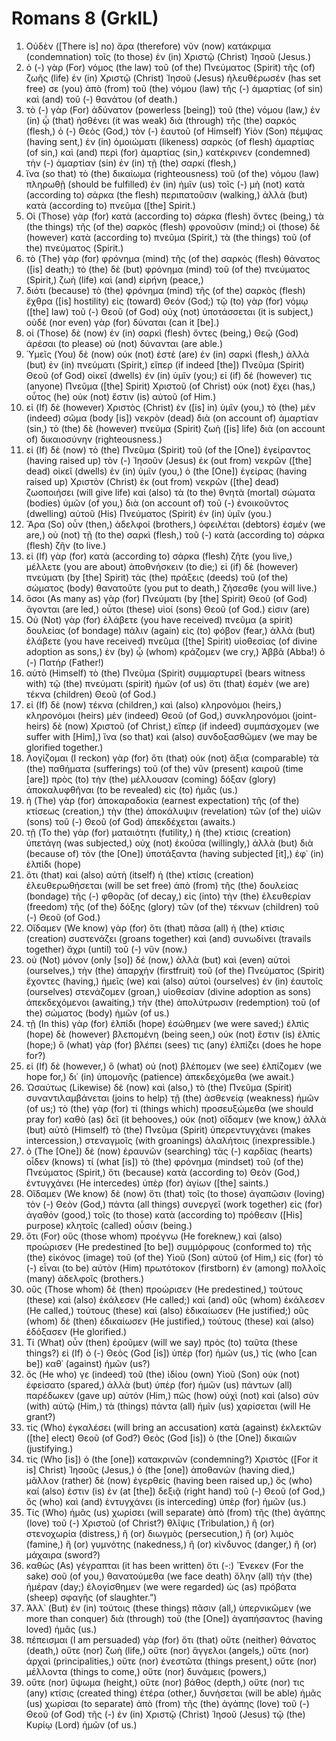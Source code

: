 * Romans 8 (GrkIL)
:PROPERTIES:
:ID: GrkIL/45-ROM08
:END:

1. Οὐδὲν ([There is] no) ἄρα (therefore) νῦν (now) κατάκριμα (condemnation) τοῖς (to those) ἐν (in) Χριστῷ (Christ) Ἰησοῦ (Jesus.)
2. ὁ (-) γὰρ (For) νόμος (the law) τοῦ (of the) Πνεύματος (Spirit) τῆς (of) ζωῆς (life) ἐν (in) Χριστῷ (Christ) Ἰησοῦ (Jesus) ἠλευθέρωσέν (has set free) σε (you) ἀπὸ (from) τοῦ (the) νόμου (law) τῆς (-) ἁμαρτίας (of sin) καὶ (and) τοῦ (-) θανάτου (of death.)
3. τὸ (-) γὰρ (For) ἀδύνατον (powerless [being]) τοῦ (the) νόμου (law,) ἐν (in) ᾧ (that) ἠσθένει (it was weak) διὰ (through) τῆς (the) σαρκός (flesh,) ὁ (-) Θεὸς (God,) τὸν (-) ἑαυτοῦ (of Himself) Υἱὸν (Son) πέμψας (having sent,) ἐν (in) ὁμοιώματι (likeness) σαρκὸς (of flesh) ἁμαρτίας (of sin,) καὶ (and) περὶ (for) ἁμαρτίας (sin,) κατέκρινεν (condemned) τὴν (-) ἁμαρτίαν (sin) ἐν (in) τῇ (the) σαρκί (flesh,)
4. ἵνα (so that) τὸ (the) δικαίωμα (righteousness) τοῦ (of the) νόμου (law) πληρωθῇ (should be fulfilled) ἐν (in) ἡμῖν (us) τοῖς (-) μὴ (not) κατὰ (according to) σάρκα (the flesh) περιπατοῦσιν (walking,) ἀλλὰ (but) κατὰ (according to) πνεῦμα ([the] Spirit.)
5. Οἱ (Those) γὰρ (for) κατὰ (according to) σάρκα (flesh) ὄντες (being,) τὰ (the things) τῆς (of the) σαρκὸς (flesh) φρονοῦσιν (mind;) οἱ (those) δὲ (however) κατὰ (according to) πνεῦμα (Spirit,) τὰ (the things) τοῦ (of the) πνεύματος (Spirit.)
6. τὸ (The) γὰρ (for) φρόνημα (mind) τῆς (of the) σαρκὸς (flesh) θάνατος ([is] death;) τὸ (the) δὲ (but) φρόνημα (mind) τοῦ (of the) πνεύματος (Spirit,) ζωὴ (life) καὶ (and) εἰρήνη (peace,)
7. διότι (because) τὸ (the) φρόνημα (mind) τῆς (of the) σαρκὸς (flesh) ἔχθρα ([is] hostility) εἰς (toward) Θεόν (God;) τῷ (to) γὰρ (for) νόμῳ ([the] law) τοῦ (-) Θεοῦ (of God) οὐχ (not) ὑποτάσσεται (it is subject,) οὐδὲ (nor even) γὰρ (for) δύναται (can it [be].)
8. οἱ (Those) δὲ (now) ἐν (in) σαρκὶ (flesh) ὄντες (being,) Θεῷ (God) ἀρέσαι (to please) οὐ (not) δύνανται (are able.)
9. Ὑμεῖς (You) δὲ (now) οὐκ (not) ἐστὲ (are) ἐν (in) σαρκὶ (flesh,) ἀλλὰ (but) ἐν (in) πνεύματι (Spirit,) εἴπερ (if indeed [the]) Πνεῦμα (Spirit) Θεοῦ (of God) οἰκεῖ (dwells) ἐν (in) ὑμῖν (you;) εἰ (if) δέ (however) τις (anyone) Πνεῦμα ([the] Spirit) Χριστοῦ (of Christ) οὐκ (not) ἔχει (has,) οὗτος (he) οὐκ (not) ἔστιν (is) αὐτοῦ (of Him.)
10. εἰ (If) δὲ (however) Χριστὸς (Christ) ἐν ([is] in) ὑμῖν (you,) τὸ (the) μὲν (indeed) σῶμα (body [is]) νεκρὸν (dead) διὰ (on account of) ἁμαρτίαν (sin,) τὸ (the) δὲ (however) πνεῦμα (Spirit) ζωὴ ([is] life) διὰ (on account of) δικαιοσύνην (righteousness.)
11. εἰ (If) δὲ (now) τὸ (the) Πνεῦμα (Spirit) τοῦ (of the [One]) ἐγείραντος (having raised up) τὸν (-) Ἰησοῦν (Jesus) ἐκ (out from) νεκρῶν ([the] dead) οἰκεῖ (dwells) ἐν (in) ὑμῖν (you,) ὁ (the [One]) ἐγείρας (having raised up) Χριστὸν (Christ) ἐκ (out from) νεκρῶν ([the] dead) ζωοποιήσει (will give life) καὶ (also) τὰ (to the) θνητὰ (mortal) σώματα (bodies) ὑμῶν (of you,) διὰ (on account of) τοῦ (-) ἐνοικοῦντος (dwelling) αὐτοῦ (His) Πνεύματος (Spirit) ἐν (in) ὑμῖν (you.)
12. Ἄρα (So) οὖν (then,) ἀδελφοί (brothers,) ὀφειλέται (debtors) ἐσμέν (we are,) οὐ (not) τῇ (to the) σαρκὶ (flesh,) τοῦ (-) κατὰ (according to) σάρκα (flesh) ζῆν (to live.)
13. εἰ (If) γὰρ (for) κατὰ (according to) σάρκα (flesh) ζῆτε (you live,) μέλλετε (you are about) ἀποθνήσκειν (to die;) εἰ (if) δὲ (however) πνεύματι (by [the] Spirit) τὰς (the) πράξεις (deeds) τοῦ (of the) σώματος (body) θανατοῦτε (you put to death,) ζήσεσθε (you will live.)
14. ὅσοι (As many as) γὰρ (for) Πνεύματι (by [the] Spirit) Θεοῦ (of God) ἄγονται (are led,) οὗτοι (these) υἱοί (sons) Θεοῦ (of God.) εἰσιν (are)
15. Οὐ (Not) γὰρ (for) ἐλάβετε (you have received) πνεῦμα (a spirit) δουλείας (of bondage) πάλιν (again) εἰς (to) φόβον (fear,) ἀλλὰ (but) ἐλάβετε (you have received) πνεῦμα ([the] Spirit) υἱοθεσίας (of divine adoption as sons,) ἐν (by) ᾧ (whom) κράζομεν (we cry,) Ἀββᾶ (Abba!) ὁ (-) Πατήρ (Father!)
16. αὐτὸ (Himself) τὸ (the) Πνεῦμα (Spirit) συμμαρτυρεῖ (bears witness with) τῷ (the) πνεύματι (spirit) ἡμῶν (of us) ὅτι (that) ἐσμὲν (we are) τέκνα (children) Θεοῦ (of God.)
17. εἰ (If) δὲ (now) τέκνα (children,) καὶ (also) κληρονόμοι (heirs,) κληρονόμοι (heirs) μὲν (indeed) Θεοῦ (of God,) συνκληρονόμοι (joint-heirs) δὲ (now) Χριστοῦ (of Christ,) εἴπερ (if indeed) συμπάσχομεν (we suffer with [Him],) ἵνα (so that) καὶ (also) συνδοξασθῶμεν (we may be glorified together.)
18. Λογίζομαι (I reckon) γὰρ (for) ὅτι (that) οὐκ (not) ἄξια (comparable) τὰ (the) παθήματα (sufferings) τοῦ (of the) νῦν (present) καιροῦ (time [are]) πρὸς (to) τὴν (the) μέλλουσαν (coming) δόξαν (glory) ἀποκαλυφθῆναι (to be revealed) εἰς (to) ἡμᾶς (us.)
19. ἡ (The) γὰρ (for) ἀποκαραδοκία (earnest expectation) τῆς (of the) κτίσεως (creation,) τὴν (the) ἀποκάλυψιν (revelation) τῶν (of the) υἱῶν (sons) τοῦ (-) Θεοῦ (of God) ἀπεκδέχεται (awaits.)
20. τῇ (To the) γὰρ (for) ματαιότητι (futility,) ἡ (the) κτίσις (creation) ὑπετάγη (was subjected,) οὐχ (not) ἑκοῦσα (willingly,) ἀλλὰ (but) διὰ (because of) τὸν (the [One]) ὑποτάξαντα (having subjected [it],) ἐφ᾽ (in) ἑλπίδι (hope)
21. ὅτι (that) καὶ (also) αὐτὴ (itself) ἡ (the) κτίσις (creation) ἐλευθερωθήσεται (will be set free) ἀπὸ (from) τῆς (the) δουλείας (bondage) τῆς (-) φθορᾶς (of decay,) εἰς (into) τὴν (the) ἐλευθερίαν (freedom) τῆς (of the) δόξης (glory) τῶν (of the) τέκνων (children) τοῦ (-) Θεοῦ (of God.)
22. Οἴδαμεν (We know) γὰρ (for) ὅτι (that) πᾶσα (all) ἡ (the) κτίσις (creation) συστενάζει (groans together) καὶ (and) συνωδίνει (travails together) ἄχρι (until) τοῦ (-) νῦν (now.)
23. οὐ (Not) μόνον (only [so]) δέ (now,) ἀλλὰ (but) καὶ (even) αὐτοὶ (ourselves,) τὴν (the) ἀπαρχὴν (firstfruit) τοῦ (of the) Πνεύματος (Spirit) ἔχοντες (having,) ἡμεῖς (we) καὶ (also) αὐτοὶ (ourselves) ἐν (in) ἑαυτοῖς (ourselves) στενάζομεν (groan,) υἱοθεσίαν (divine adoption as sons) ἀπεκδεχόμενοι (awaiting,) τὴν (the) ἀπολύτρωσιν (redemption) τοῦ (of the) σώματος (body) ἡμῶν (of us.)
24. τῇ (In this) γὰρ (for) ἐλπίδι (hope) ἐσώθημεν (we were saved;) ἐλπὶς (hope) δὲ (however) βλεπομένη (being seen,) οὐκ (not) ἔστιν (is) ἐλπίς (hope;) ὃ (what) γὰρ (for) βλέπει (sees) τις (any) ἐλπίζει (does he hope for?)
25. εἰ (If) δὲ (however,) ὃ (what) οὐ (not) βλέπομεν (we see) ἐλπίζομεν (we hope for,) δι᾽ (in) ὑπομονῆς (patience) ἀπεκδεχόμεθα (we await.)
26. Ὡσαύτως (Likewise) δὲ (now) καὶ (also,) τὸ (the) Πνεῦμα (Spirit) συναντιλαμβάνεται (joins to help) τῇ (the) ἀσθενείᾳ (weakness) ἡμῶν (of us;) τὸ (the) γὰρ (for) τί (things which) προσευξώμεθα (we should pray for) καθὸ (as) δεῖ (it behooves,) οὐκ (not) οἴδαμεν (we know,) ἀλλὰ (but) αὐτὸ (Himself) τὸ (the) Πνεῦμα (Spirit) ὑπερεντυγχάνει (makes intercession,) στεναγμοῖς (with groanings) ἀλαλήτοις (inexpressible.)
27. ὁ (The [One]) δὲ (now) ἐραυνῶν (searching) τὰς (-) καρδίας (hearts) οἶδεν (knows) τί (what [is]) τὸ (the) φρόνημα (mindset) τοῦ (of the) Πνεύματος (Spirit,) ὅτι (because) κατὰ (according to) Θεὸν (God,) ἐντυγχάνει (He intercedes) ὑπὲρ (for) ἁγίων ([the] saints.)
28. Οἴδαμεν (We know) δὲ (now) ὅτι (that) τοῖς (to those) ἀγαπῶσιν (loving) τὸν (-) Θεὸν (God,) πάντα (all things) συνεργεῖ (work together) εἰς (for) ἀγαθόν (good,) τοῖς (to those) κατὰ (according to) πρόθεσιν ([His] purpose) κλητοῖς (called) οὖσιν (being.)
29. ὅτι (For) οὓς (those whom) προέγνω (He foreknew,) καὶ (also) προώρισεν (He predestined [to be]) συμμόρφους (conformed to) τῆς (the) εἰκόνος (image) τοῦ (of the) Υἱοῦ (Son) αὐτοῦ (of Him,) εἰς (for) τὸ (-) εἶναι (to be) αὐτὸν (Him) πρωτότοκον (firstborn) ἐν (among) πολλοῖς (many) ἀδελφοῖς (brothers.)
30. οὓς (Those whom) δὲ (then) προώρισεν (He predestined,) τούτους (these) καὶ (also) ἐκάλεσεν (He called;) καὶ (and) οὓς (whom) ἐκάλεσεν (He called,) τούτους (these) καὶ (also) ἐδικαίωσεν (He justified;) οὓς (whom) δὲ (then) ἐδικαίωσεν (He justified,) τούτους (these) καὶ (also) ἐδόξασεν (He glorified.)
31. Τί (What) οὖν (then) ἐροῦμεν (will we say) πρὸς (to) ταῦτα (these things?) εἰ (If) ὁ (-) Θεὸς (God [is]) ὑπὲρ (for) ἡμῶν (us,) τίς (who [can be]) καθ᾽ (against) ἡμῶν (us?)
32. ὅς (He who) γε (indeed) τοῦ (the) ἰδίου (own) Υἱοῦ (Son) οὐκ (not) ἐφείσατο (spared,) ἀλλὰ (but) ὑπὲρ (for) ἡμῶν (us) πάντων (all) παρέδωκεν (gave up) αὐτόν (Him,) πῶς (how) οὐχὶ (not) καὶ (also) σὺν (with) αὐτῷ (Him,) τὰ (things) πάντα (all) ἡμῖν (us) χαρίσεται (will He grant?)
33. τίς (Who) ἐγκαλέσει (will bring an accusation) κατὰ (against) ἐκλεκτῶν ([the] elect) Θεοῦ (of God?) Θεὸς (God [is]) ὁ (the [One]) δικαιῶν (justifying.)
34. τίς (Who [is]) ὁ (the [one]) κατακρινῶν (condemning?) Χριστὸς ([For it is] Christ) Ἰησοῦς (Jesus,) ὁ (the [one]) ἀποθανών (having died,) μᾶλλον (rather) δὲ (now) ἐγερθείς (having been raised up,) ὅς (who) καί (also) ἐστιν (is) ἐν (at [the]) δεξιᾷ (right hand) τοῦ (-) Θεοῦ (of God,) ὃς (who) καὶ (and) ἐντυγχάνει (is interceding) ὑπὲρ (for) ἡμῶν (us.)
35. Τίς (Who) ἡμᾶς (us) χωρίσει (will separate) ἀπὸ (from) τῆς (the) ἀγάπης (love) τοῦ (-) Χριστοῦ (of Christ?) θλῖψις (Tribulation,) ἢ (or) στενοχωρία (distress,) ἢ (or) διωγμὸς (persecution,) ἢ (or) λιμὸς (famine,) ἢ (or) γυμνότης (nakedness,) ἢ (or) κίνδυνος (danger,) ἢ (or) μάχαιρα (sword?)
36. καθὼς (As) γέγραπται (it has been written) ὅτι (-:) Ἕνεκεν (For the sake) σοῦ (of you,) θανατούμεθα (we face death) ὅλην (all) τὴν (the) ἡμέραν (day;) ἐλογίσθημεν (we were regarded) ὡς (as) πρόβατα (sheep) σφαγῆς (of slaughter.”)
37. Ἀλλ᾽ (But) ἐν (in) τούτοις (these things) πᾶσιν (all,) ὑπερνικῶμεν (we more than conquer) διὰ (through) τοῦ (the [One]) ἀγαπήσαντος (having loved) ἡμᾶς (us.)
38. πέπεισμαι (I am persuaded) γὰρ (for) ὅτι (that) οὔτε (neither) θάνατος (death,) οὔτε (nor) ζωὴ (life,) οὔτε (nor) ἄγγελοι (angels,) οὔτε (nor) ἀρχαὶ (principalities,) οὔτε (nor) ἐνεστῶτα (things present,) οὔτε (nor) μέλλοντα (things to come,) οὔτε (nor) δυνάμεις (powers,)
39. οὔτε (nor) ὕψωμα (height,) οὔτε (nor) βάθος (depth,) οὔτε (nor) τις (any) κτίσις (created thing) ἑτέρα (other,) δυνήσεται (will be able) ἡμᾶς (us) χωρίσαι (to separate) ἀπὸ (from) τῆς (the) ἀγάπης (love) τοῦ (-) Θεοῦ (of God) τῆς (-) ἐν (in) Χριστῷ (Christ) Ἰησοῦ (Jesus) τῷ (the) Κυρίῳ (Lord) ἡμῶν (of us.)

